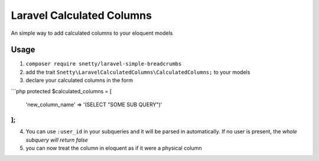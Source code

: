 ################################################################################
 Laravel Calculated Columns
################################################################################

An simple way to add calculated columns to your eloquent models

================================================================================
 Usage
================================================================================

1. ``composer require snetty/laravel-simple-breadcrumbs``
2. add the trait ``Snetty\LaravelCalculatedColumns\CalculatedColumns;`` to your models
3. declare your calculated columns in the form

```php
protected $calculated_columns = [
  'new_column_name' => '(SELECT "SOME SUB QUERY")'
];
```

4. You can use ``:user_id`` in your subqueries and it will be parsed in automatically.  If no user is present, the *whole subquery will return false*
5. you can now treat the column in eloquent as if it were a physical column
